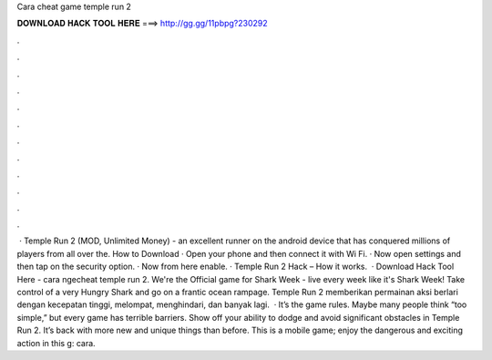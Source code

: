 Cara cheat game temple run 2

𝐃𝐎𝐖𝐍𝐋𝐎𝐀𝐃 𝐇𝐀𝐂𝐊 𝐓𝐎𝐎𝐋 𝐇𝐄𝐑𝐄 ===> http://gg.gg/11pbpg?230292

.

.

.

.

.

.

.

.

.

.

.

.

 · Temple Run 2 (MOD, Unlimited Money) - an excellent runner on the android device that has conquered millions of players from all over the. How to Download · Open your phone and then connect it with Wi Fi. · Now open settings and then tap on the security option. · Now from here enable. · Temple Run 2 Hack – How it works.  · Download Hack Tool Here -  cara ngecheat temple run 2. We're the Official game for Shark Week - live every week like it's Shark Week! Take control of a very Hungry Shark and go on a frantic ocean rampage. Temple Run 2 memberikan permainan aksi berlari dengan kecepatan tinggi, melompat, menghindari, dan banyak lagi.  · It’s the game rules. Maybe many people think “too simple,” but every game has terrible barriers. Show off your ability to dodge and avoid significant obstacles in Temple Run 2. It’s back with more new and unique things than before. This is a mobile game; enjoy the dangerous and exciting action in this g: cara.